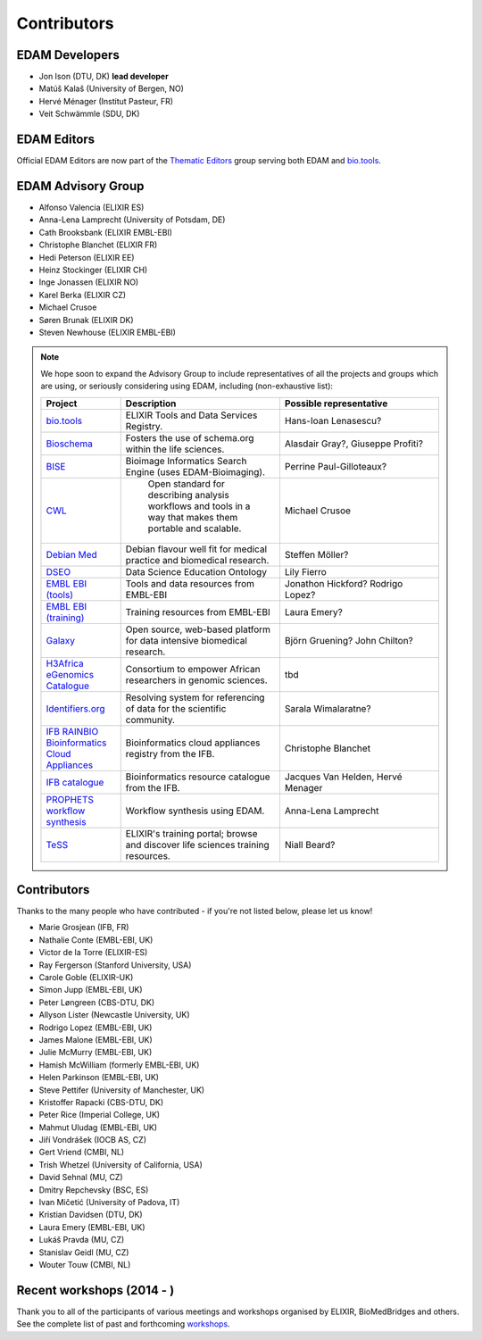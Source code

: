 Contributors
============
EDAM Developers
--------------------
* Jon Ison (DTU, DK) **lead developer**
* Matúš Kalaš (University of Bergen, NO) 
* Hervé Ménager (Institut Pasteur, FR) 
* Veit Schwämmle (SDU, DK) 

EDAM Editors
------------
Official EDAM Editors are now part of the `Thematic Editors <http://biotools.readthedocs.io/en/latest/editors_guide.html>`_ group serving both EDAM and `bio.tools <https://bio.tools>`_.


EDAM Advisory Group
-------------------
* Alfonso Valencia (ELIXIR ES)
* Anna-Lena Lamprecht (University of Potsdam, DE)
* Cath Brooksbank (ELIXIR EMBL-EBI)
* Christophe Blanchet (ELIXIR FR)
* Hedi Peterson (ELIXIR EE)
* Heinz Stockinger (ELIXIR CH)
* Inge Jonassen (ELIXIR NO)
* Karel Berka (ELIXIR CZ)
* Michael Crusoe
* Søren Brunak (ELIXIR DK)
* Steven Newhouse (ELIXIR EMBL-EBI)


.. note::
   We hope soon to expand the Advisory Group to include representatives of all the projects and groups which are using, or seriously considering using EDAM, including (non-exhaustive list):

   .. csv-table::
      :header: "Project", "Description", "Possible representative"
      :widths: 20, 40, 40
   
      "`bio.tools <https://bio.tools/>`_", "ELIXIR Tools and Data Services Registry.", "Hans-Ioan Lenasescu?"
      "`Bioschema <http://bioschemas.org/>`_", "Fosters the use of schema.org within the life sciences.", "Alasdair Gray?, Giuseppe Profiti?"
      "`BISE <https://biii.eu/>`_", "Bioimage Informatics Search Engine (uses EDAM-Bioimaging).", "Perrine Paul-Gilloteaux?"      
      "`CWL <https://www.commonwl.org/>`_", " Open standard for describing analysis workflows and tools in a way that makes them portable and scalable.", "Michael Crusoe"          
      "`Debian Med <https://www.debian.org/devel/debian-med/>`_", "Debian flavour well fit for medical practice and biomedical research.", "Steffen Möller?"
      "`DSEO <https://bioint.github.io/DSEO/methods.html>`_", "Data Science Education Ontology", "Lily Fierro"
      "`EMBL EBI (tools) <https://www.ebi.ac.uk/services>`_", "Tools and data resources from EMBL-EBI", "Jonathon Hickford? Rodrigo Lopez?"
      "`EMBL EBI (training) <https://www.ebi.ac.uk/training>`_", "Training resources from EMBL-EBI", "Laura Emery?"
      "`Galaxy <https://usegalaxy.org/>`_", "Open source, web-based platform for data intensive biomedical research.", "Björn Gruening? John Chilton?"
      "`H3Africa eGenomics Catalogue <https://egenomics.h3abionet.org/>`_", "Consortium to empower African researchers in genomic sciences.", "tbd"
      "`Identifiers.org <http://identifiers.org/>`_", "Resolving system for referencing of data for the scientific community.", "Sarala Wimalaratne?"
      "`IFB RAINBIO Bioinformatics Cloud Appliances <https://biosphere.france-bioinformatique.fr/catalogue/>`_", "Bioinformatics cloud appliances registry from the IFB.", "Christophe Blanchet"
      "`IFB catalogue <https://www.france-bioinformatique.fr/en/services/>`_", "Bioinformatics resource catalogue from the IFB.", "Jacques Van Helden, Hervé Menager"
      "`PROPHETS workflow synthesis <http://ls5-www.cs.tu-dortmund.de/projects/prophets/index.php/>`_", "Workflow synthesis using EDAM.", "Anna-Lena Lamprecht"
      "`TeSS <https://tess.elixir-europe.org/>`_", "ELIXIR's training portal; browse and discover life sciences training resources.", "Niall Beard?"
  
  
  
Contributors
------------
Thanks to the many people who have contributed - if you're not listed below, please let us know!

* Marie Grosjean (IFB, FR)
* Nathalie Conte (EMBL-EBI, UK)
* Victor de la Torre (ELIXIR-ES)
* Ray Fergerson (Stanford University, USA)
* Carole Goble (ELIXIR-UK)
* Simon Jupp (EMBL-EBI, UK)
* Peter Løngreen (CBS-DTU, DK)
* Allyson Lister (Newcastle University, UK)
* Rodrigo Lopez (EMBL-EBI, UK)
* James Malone (EMBL-EBI, UK)
* Julie McMurry (EMBL-EBI, UK)
* Hamish McWilliam (formerly EMBL-EBI, UK)
* Helen Parkinson (EMBL-EBI, UK)
* Steve Pettifer (University of Manchester, UK)
* Kristoffer Rapacki (CBS-DTU, DK)
* Peter Rice (Imperial College, UK)
* Mahmut Uludag (EMBL-EBI, UK)
* Jiří Vondrášek (IOCB AS, CZ)
* Gert Vriend (CMBI, NL)
* Trish Whetzel (University of California, USA)
* David Sehnal (MU, CZ)
* Dmitry Repchevsky (BSC, ES)
* Ivan Mičetić (University of Padova, IT)
* Kristian Davidsen (DTU, DK)
* Laura Emery (EMBL-EBI, UK)
* Lukáš Pravda (MU, CZ)
* Stanislav Geidl (MU, CZ)
* Wouter Touw (CMBI, NL)

Recent workshops (2014 - )
--------------------------
Thank you to all of the participants of various meetings and workshops organised by ELIXIR, BioMedBridges and others.  See the complete list of past and forthcoming `workshops  <https://bio.tools/events>`_.
